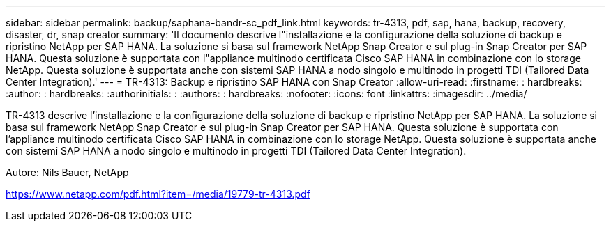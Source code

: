 ---
sidebar: sidebar 
permalink: backup/saphana-bandr-sc_pdf_link.html 
keywords: tr-4313, pdf, sap, hana, backup, recovery, disaster, dr, snap creator 
summary: 'Il documento descrive l"installazione e la configurazione della soluzione di backup e ripristino NetApp per SAP HANA. La soluzione si basa sul framework NetApp Snap Creator e sul plug-in Snap Creator per SAP HANA. Questa soluzione è supportata con l"appliance multinodo certificata Cisco SAP HANA in combinazione con lo storage NetApp. Questa soluzione è supportata anche con sistemi SAP HANA a nodo singolo e multinodo in progetti TDI (Tailored Data Center Integration).' 
---
= TR-4313: Backup e ripristino SAP HANA con Snap Creator
:allow-uri-read: 
:firstname: : hardbreaks:
:author: : hardbreaks:
:authorinitials: :
:authors: : hardbreaks:
:nofooter: 
:icons: font
:linkattrs: 
:imagesdir: ../media/


[role="lead"]
TR-4313 descrive l'installazione e la configurazione della soluzione di backup e ripristino NetApp per SAP HANA. La soluzione si basa sul framework NetApp Snap Creator e sul plug-in Snap Creator per SAP HANA. Questa soluzione è supportata con l'appliance multinodo certificata Cisco SAP HANA in combinazione con lo storage NetApp. Questa soluzione è supportata anche con sistemi SAP HANA a nodo singolo e multinodo in progetti TDI (Tailored Data Center Integration).

Autore: Nils Bauer, NetApp

link:https://www.netapp.com/pdf.html?item=/media/19779-tr-4313.pdf["https://www.netapp.com/pdf.html?item=/media/19779-tr-4313.pdf"]
